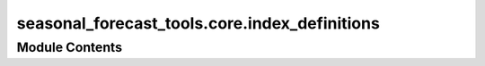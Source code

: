 seasonal_forecast_tools.core.index_definitions
==============================================

.. py:module:: seasonal_forecast_tools.core.index_definitions

.. autoapi-nested-parse::

   This script is part of the seasonal forecast module developed within the U-CLIMADAPT project.
   It provides functionality for accessing, processing, and analyzing seasonal forecast data
   from the Copernicus Climate Data Store (CDS), with an emphasis on computing heat-related
   climate indices and supporting impact-based forecasting.

   The module is designed to interface with CLIMADA but can also be used independently.
   The design is modular and flexible, allowing it to be easily adapted to support
   new climate indices or to serve individual steps in the workflow — such as data download,
   index calculation, or hazard generation — depending on the user's needs.

   This module is distributed under the terms of the GNU General Public License version 3 (GPLv3).
   It is provided without any warranty — not even the implied warranty of merchantability
   or fitness for a particular purpose. For more details, see the GNU General Public License.
   A copy of the GNU General Public License should have been provided with this module.
   If not, it is available at https://www.gnu.org/licenses/.

   ---

   Climate Index Definitions Module (seasonal_forecast_tools.index_definitions)

   Defines specifications and variable mappings for climate indices used in the seasonal_forecast_tools workflow.
   Centralizes metadata to ensure consistent index naming, descriptions, and variable handling across forecasting steps.

   Key Components
   --------------
   - IndexSpec : dataclass with units, names, explanations, and required input variables.
   - IndexSpecEnum : enumerates supported indices (e.g., Tmean, TR, HW) mapped to IndexSpec definitions.
   - get_info(index_name) : fetches metadata for a given climate index.
   - get_short_name_from_variable(variable) : maps standard CDS variable names (e.g. "2m_temperature") to short forms ("t2m").

   .. rubric:: Example

   IndexSpecEnum.get_info("TR").variables
   ['2m_temperature']

   get_short_name_from_variable("2m_temperature")
   't2m'







Module Contents
---------------

.. py:class:: IndexSpec

   .. py:attribute:: unit
      :type:  str


   .. py:attribute:: full_name
      :type:  str


   .. py:attribute:: explanation
      :type:  str


   .. py:attribute:: variables
      :type:  list


.. py:class:: ClimateIndex

   Bases: :py:obj:`enum.Enum`


   Generic enumeration.

   Derive from this class to define new enumerations.


   .. py:attribute:: HIA


   .. py:attribute:: HIS


   .. py:attribute:: Tmean


   .. py:attribute:: Tmin


   .. py:attribute:: Tmax


   .. py:attribute:: HW


   .. py:attribute:: TR


   .. py:attribute:: TX30


   .. py:attribute:: RH


   .. py:attribute:: HUM


   .. py:attribute:: AT


   .. py:attribute:: WBGT


   .. py:method:: by_name(index_name: str)
      :classmethod:


      Retrieve the complete information for a specified index.

      :param index_name: The name of the index (e.g., "HIA", "HIS", "Tmean").
      :type index_name: str

      :returns: Returns an instance of IndexSpec containing all relevant information.
                Raises a ValueError if the index is not found.
      :rtype: IndexSpec



   .. py:method:: from_input(arg)
      :staticmethod:


      Returns proper IndexSpec object from whatever input is valid



.. py:function:: get_short_name_from_variable(variable)

   Retrieve the short name of a variable within an index based on its standard name.

   :param variable: The standard name of the climate variable (e.g., "2m_temperature",
                    "10m_u_component_of_wind").
   :type variable: str

   :returns: The short name corresponding to the specified climate variable (e.g., "t2m" for
             "2m_temperature").
             Returns None if the variable is not recognized.
   :rtype: str or None

   .. rubric:: Notes

   This function maps specific variable names to their short names, which are used across
   climate index definitions. These mappings are independent of the indices themselves
   but provide consistent naming conventions for variable processing and file management.

   .. rubric:: Examples

   >>> get_short_name_from_variable("2m_temperature")
   't2m'

   >>> get_short_name_from_variable("10m_u_component_of_wind")
   'u10'

   >>> get_short_name_from_variable("unknown_variable")
   None


